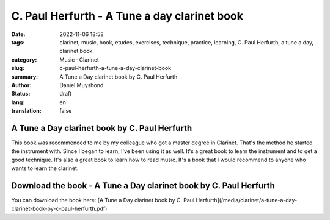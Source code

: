 C. Paul Herfurth - A Tune a day clarinet book
#############################################

:date: 2022-11-06 18:58
:tags: clarinet, music, book, etudes, exercises, technique, practice, learning, C. Paul Herfurth, a tune a day, clarinet book
:category: Music · Clarinet
:slug: c-paul-herfurth-a-tune-a-day-clarinet-book
:summary: A Tune a Day clarinet book by C. Paul Herfurth
:author: Daniel Muyshond
:status: draft
:lang: en
:translation: false

A Tune a Day clarinet book by C. Paul Herfurth
----------------------------------------------

This book was recommended to me by my colleague who got a master degree in Clarinet. That's the method he started the instrument with. Since I began to learn, I've been using it as well. It's a great book to learn the instrument and to get a good technique. It's also a great book to learn how to read music. It's a book that I would recommend to anyone who wants to learn the clarinet.

Download the book - A Tune a Day clarinet book by C. Paul Herfurth
------------------------------------------------------------------

You can download the book here: [A Tune a Day clarinet book by C. Paul Herfurth](/media/clarinet/a-tune-a-day-clarinet-book-by-c-paul-herfurth.pdf)
